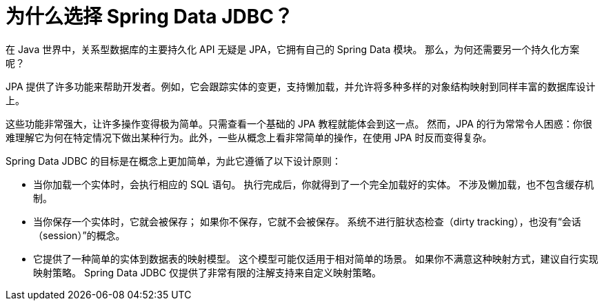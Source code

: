 [[jdbc.why]]
= 为什么选择 Spring Data JDBC？

在 Java 世界中，关系型数据库的主要持久化 API 无疑是 JPA，它拥有自己的 Spring Data 模块。  
那么，为何还需要另一个持久化方案呢？

JPA 提供了许多功能来帮助开发者。例如，它会跟踪实体的变更，支持懒加载，并允许将多种多样的对象结构映射到同样丰富的数据库设计上。

这些功能非常强大，让许多操作变得极为简单。只需查看一个基础的 JPA 教程就能体会到这一点。  
然而，JPA 的行为常常令人困惑：你很难理解它为何在特定情况下做出某种行为。此外，一些从概念上看非常简单的操作，在使用 JPA 时反而变得复杂。

Spring Data JDBC 的目标是在概念上更加简单，为此它遵循了以下设计原则：

* 当你加载一个实体时，会执行相应的 SQL 语句。  
  执行完成后，你就得到了一个完全加载好的实体。  
  不涉及懒加载，也不包含缓存机制。

* 当你保存一个实体时，它就会被保存；  
  如果你不保存，它就不会被保存。  
  系统不进行脏状态检查（dirty tracking），也没有“会话（session）”的概念。

* 它提供了一种简单的实体到数据表的映射模型。  
  这个模型可能仅适用于相对简单的场景。  
  如果你不满意这种映射方式，建议自行实现映射策略。  
  Spring Data JDBC 仅提供了非常有限的注解支持来自定义映射策略。